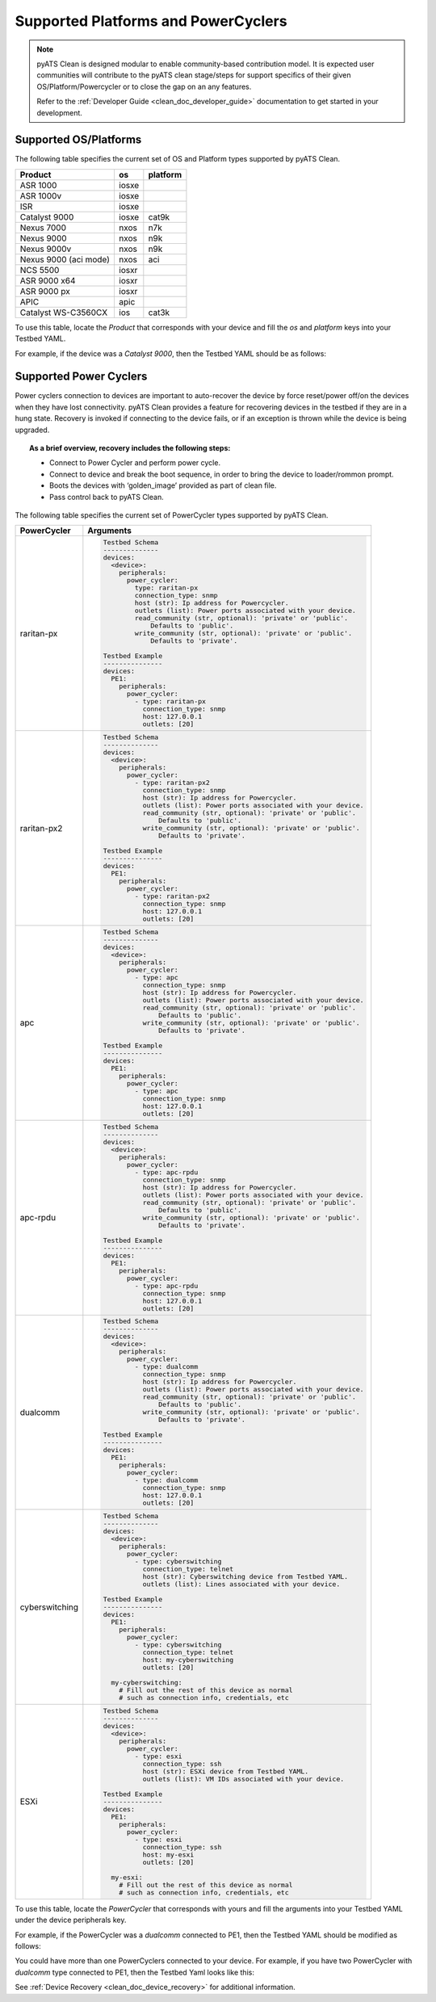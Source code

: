 Supported Platforms and PowerCyclers
====================================

.. note::

    pyATS Clean is designed modular to enable community-based contribution model. It is expected user communities will
    contribute to the pyATS clean stage/steps for support specifics of their given OS/Platform/Powercycler or to
    close the gap on an any features.
    
    Refer to the :ref:`Developer Guide <clean_doc_developer_guide>` documentation to get started in your development. 

.. _clean_doc_supported_os:

Supported OS/Platforms
----------------------

The following table specifies the current set of OS and Platform types supported by pyATS Clean.

.. csv-table::
    :header: Product, os, platform

    ASR 1000, iosxe,
    ASR 1000v, iosxe,
    ISR, iosxe,
    Catalyst 9000, iosxe, cat9k
    Nexus 7000, nxos, n7k
    Nexus 9000, nxos, n9k
    Nexus 9000v, nxos, n9k
    Nexus 9000 (aci mode), nxos, aci
    NCS 5500, iosxr,
    ASR 9000 x64, iosxr,
    ASR 9000 px, iosxr,
    APIC, apic,
    Catalyst WS-C3560CX, ios, cat3k

To use this table, locate the `Product` that corresponds with your device and fill the `os` and `platform` keys
into your Testbed YAML.

For example, if the device was a `Catalyst 9000`, then the Testbed YAML should be as follows:

.. code-block:: yaml
    :linenos:
    :emphasize-lines: 3-7

    devices:
      catalyst-9000:
        os: iosxe
        platform: cat9k
        custom:
          abstraction:
            order: [os, platform]


.. _clean_doc_supported_pc:

Supported Power Cyclers
-----------------------

Power cyclers connection to devices are important to auto-recover the device by force reset/power off/on the devices when
they have lost connectivity. pyATS Clean provides a feature for recovering devices in the testbed if they are in a
hung state. Recovery is invoked if connecting to the device fails, or if an exception is thrown while the device is being upgraded.

.. topic:: As a brief overview, recovery includes the following steps:

    * Connect to Power Cycler and perform power cycle.
    * Connect to device and break the boot sequence, in order to bring the device to loader/rommon prompt.
    * Boots the devices with ‘golden_image’ provided as part of clean file.
    * Pass control back to pyATS Clean.

The following table specifies the current set of PowerCycler types supported by pyATS Clean.

.. list-table::
    :header-rows: 1

    * - PowerCycler
      - Arguments

    * - raritan-px
      - .. code-block:: yaml

            Testbed Schema
            --------------
            devices:
              <device>:
                peripherals:
                  power_cycler:
                    type: raritan-px
                    connection_type: snmp
                    host (str): Ip address for Powercycler.
                    outlets (list): Power ports associated with your device.
                    read_community (str, optional): 'private' or 'public'.
                        Defaults to 'public'.
                    write_community (str, optional): 'private' or 'public'.
                        Defaults to 'private'.

            Testbed Example
            ---------------
            devices:
              PE1:
                peripherals:
                  power_cycler:
                    - type: raritan-px
                      connection_type: snmp
                      host: 127.0.0.1
                      outlets: [20]


    * - raritan-px2
      - .. code-block:: yaml

            Testbed Schema
            --------------
            devices:
              <device>:
                peripherals:
                  power_cycler:
                    - type: raritan-px2
                      connection_type: snmp
                      host (str): Ip address for Powercycler.
                      outlets (list): Power ports associated with your device.
                      read_community (str, optional): 'private' or 'public'.
                          Defaults to 'public'.
                      write_community (str, optional): 'private' or 'public'.
                          Defaults to 'private'.

            Testbed Example
            ---------------
            devices:
              PE1:
                peripherals:
                  power_cycler:
                    - type: raritan-px2
                      connection_type: snmp
                      host: 127.0.0.1
                      outlets: [20]

    * - apc
      - .. code-block:: yaml

            Testbed Schema
            --------------
            devices:
              <device>:
                peripherals:
                  power_cycler:
                    - type: apc
                      connection_type: snmp
                      host (str): Ip address for Powercycler.
                      outlets (list): Power ports associated with your device.
                      read_community (str, optional): 'private' or 'public'.
                          Defaults to 'public'.
                      write_community (str, optional): 'private' or 'public'.
                          Defaults to 'private'.

            Testbed Example
            ---------------
            devices:
              PE1:
                peripherals:
                  power_cycler:
                    - type: apc
                      connection_type: snmp
                      host: 127.0.0.1
                      outlets: [20]

    * - apc-rpdu
      - .. code-block:: yaml

            Testbed Schema
            --------------
            devices:
              <device>:
                peripherals:
                  power_cycler:
                    - type: apc-rpdu
                      connection_type: snmp
                      host (str): Ip address for Powercycler.
                      outlets (list): Power ports associated with your device.
                      read_community (str, optional): 'private' or 'public'.
                          Defaults to 'public'.
                      write_community (str, optional): 'private' or 'public'.
                          Defaults to 'private'.

            Testbed Example
            ---------------
            devices:
              PE1:
                peripherals:
                  power_cycler:
                    - type: apc-rpdu
                      connection_type: snmp
                      host: 127.0.0.1
                      outlets: [20]

    * - dualcomm
      - .. code-block:: yaml

            Testbed Schema
            --------------
            devices:
              <device>:
                peripherals:
                  power_cycler:
                    - type: dualcomm
                      connection_type: snmp
                      host (str): Ip address for Powercycler.
                      outlets (list): Power ports associated with your device.
                      read_community (str, optional): 'private' or 'public'.
                          Defaults to 'public'.
                      write_community (str, optional): 'private' or 'public'.
                          Defaults to 'private'.

            Testbed Example
            ---------------
            devices:
              PE1:
                peripherals:
                  power_cycler:
                    - type: dualcomm
                      connection_type: snmp
                      host: 127.0.0.1
                      outlets: [20]

    * - cyberswitching
      - .. code-block:: yaml

            Testbed Schema
            --------------
            devices:
              <device>:
                peripherals:
                  power_cycler:
                    - type: cyberswitching
                      connection_type: telnet
                      host (str): Cyberswitching device from Testbed YAML.
                      outlets (list): Lines associated with your device.

            Testbed Example
            ---------------
            devices:
              PE1:
                peripherals:
                  power_cycler:
                    - type: cyberswitching
                      connection_type: telnet
                      host: my-cyberswitching
                      outlets: [20]

              my-cyberswitching:
                # Fill out the rest of this device as normal
                # such as connection info, credentials, etc

    * - ESXi
      - .. code-block:: yaml

            Testbed Schema
            --------------
            devices:
              <device>:
                peripherals:
                  power_cycler:
                    - type: esxi
                      connection_type: ssh
                      host (str): ESXi device from Testbed YAML.
                      outlets (list): VM IDs associated with your device.

            Testbed Example
            ---------------
            devices:
              PE1:
                peripherals:
                  power_cycler:
                    - type: esxi
                      connection_type: ssh
                      host: my-esxi
                      outlets: [20]

              my-esxi:
                # Fill out the rest of this device as normal
                # such as connection info, credentials, etc

To use this table, locate the `PowerCycler` that corresponds with yours and fill the arguments into your Testbed YAML
under the device peripherals key.

For example, if the PowerCycler was a `dualcomm` connected to PE1, then the Testbed YAML should be modified as follows:

.. code-block:: yaml
    :linenos:
    :emphasize-lines: 3-8

    devices:
      PE1:
        peripherals:
          power_cycler:
            - type: dualcomm
              connect_type: snmp
              host: 127.0.0.1
              outlets: [22]

You could have more than one PowerCyclers connected to your device. For example, if you have two PowerCycler with `dualcomm` type connected to PE1,
then the Testbed Yaml looks like this:


.. code-block:: yaml
    :linenos:
    :emphasize-lines: 3-8

    devices:
      PE1:
        peripherals:
          power_cycler:
            - type: dualcomm
              connect_type: snmp
              host: 127.0.0.1
              outlets: [22]
            - type: dualcomm
              connect_type: snmp
              host: 127.0.0.2
              outlets: [20]


See :ref:`Device Recovery <clean_doc_device_recovery>` for additional information.
